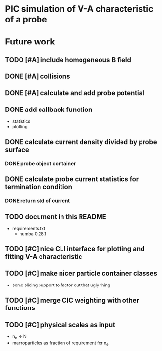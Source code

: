 
* PIC simulation of V-A characteristic of a probe

* Future work

** TODO [#A] include homogeneous B field
** DONE [#A] collisions
CLOSED: [2016-09-13 Tue 07:21]

** DONE [#A] calculate and add probe potential
CLOSED: [2016-09-11 Sun 20:15]

** DONE add callback function
CLOSED: [2016-09-11 Sun 11:45]
- statistics
- plotting

** DONE calculate current density divided by probe surface
CLOSED: [2016-09-12 Mon 09:36]

*** DONE probe object container
CLOSED: [2016-09-12 Mon 09:36]

** DONE calculate probe current statistics for termination condition
CLOSED: [2016-09-12 Mon 09:36]

*** DONE return std of current
CLOSED: [2016-09-12 Mon 18:39]
** TODO document in this README
- requirements.txt
  - numba 0.28.1
** TODO [#C] nice CLI interface for plotting and fitting V-A characteristic
** TODO [#C] make nicer particle container classes
- some slicing support to factor out that ugly thing

** TODO [#C] merge CIC weighting with other functions
** TODO [#C] physical scales as input
- n_e -> N
- macroparticles as fraction of requirement for n_e
